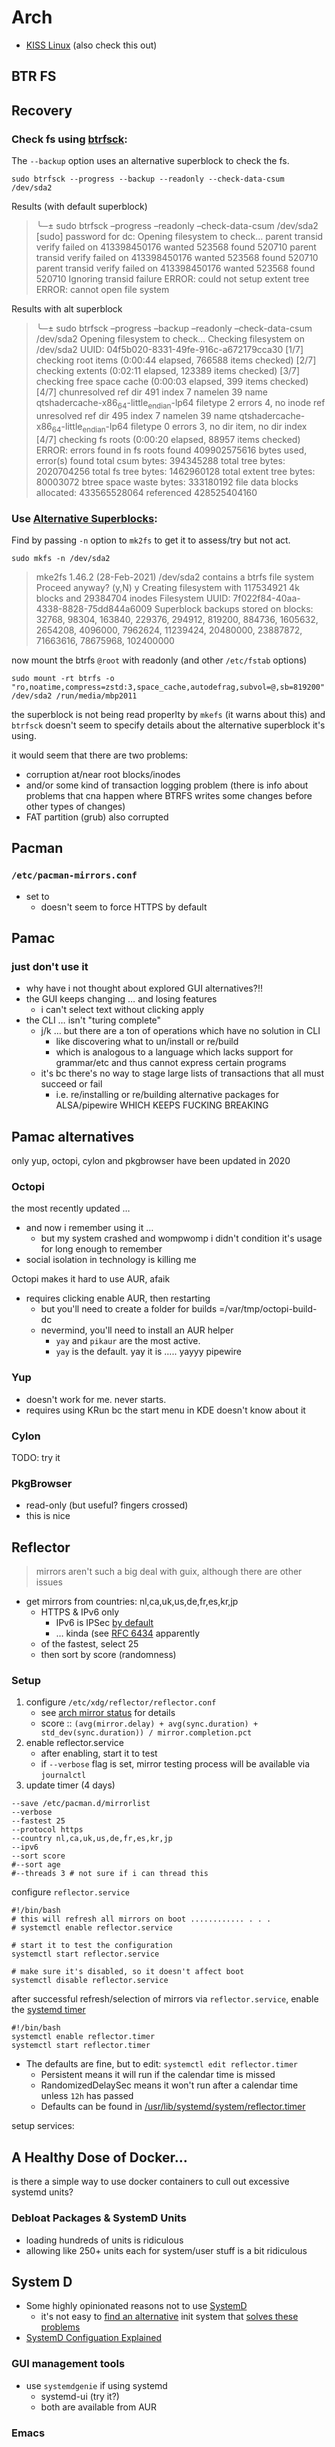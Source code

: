 
* Arch

+ [[https://k1sslinux.org/][KISS Linux]] (also check this out)

** BTR FS

** Recovery

*** Check fs using [[https://stackoverflow.com/questions/30884044/how-to-fix-btrfs-root-inode-errors][btrfsck]]:

The =--backup= option uses an alternative superblock to check the fs.

=sudo btrfsck --progress --backup --readonly --check-data-csum /dev/sda2=

Results (with default superblock)

#+begin_quote
╰─± sudo btrfsck --progress --readonly --check-data-csum /dev/sda2
[sudo] password for dc:
Opening filesystem to check...
parent transid verify failed on 413398450176 wanted 523568 found 520710
parent transid verify failed on 413398450176 wanted 523568 found 520710
parent transid verify failed on 413398450176 wanted 523568 found 520710
Ignoring transid failure
ERROR: could not setup extent tree
ERROR: cannot open file system
#+end_quote

Results with alt superblock

#+begin_quote
╰─± sudo btrfsck --progress --backup --readonly --check-data-csum /dev/sda2
Opening filesystem to check...
Checking filesystem on /dev/sda2
UUID: 04f5b020-8331-49fe-916c-a672179cca30
[1/7] checking root items                      (0:00:44 elapsed, 766588 items checked)
[2/7] checking extents                         (0:02:11 elapsed, 123389 items checked)
[3/7] checking free space cache                (0:00:03 elapsed, 399 items checked)
[4/7] chunresolved ref dir 491 index 7 namelen 39 name qtshadercache-x86_64-little_endian-lp64 filetype 2 errors 4, no inode ref
        unresolved ref dir 495 index 7 namelen 39 name qtshadercache-x86_64-little_endian-lp64 filetype 0 errors 3, no dir item, no dir index
[4/7] checking fs roots                        (0:00:20 elapsed, 88957 items checked)
ERROR: errors found in fs roots
found 409902575616 bytes used, error(s) found
total csum bytes: 394345288
total tree bytes: 2020704256
total fs tree bytes: 1462960128
total extent tree bytes: 80003072
btree space waste bytes: 333180192
file data blocks allocated: 433565528064
 referenced 428525404160
#+end_quote


*** Use [[https://www.sans.org/blog/mounting-images-using-alternate-superblocks/][Alternative Superblocks]]:

Find by passing =-n= option to =mk2fs= to get it to assess/try but not act.

=sudo mkfs -n /dev/sda2=


#+begin_quote
mke2fs 1.46.2 (28-Feb-2021)
/dev/sda2 contains a btrfs file system
Proceed anyway? (y,N) y
Creating filesystem with 117534921 4k blocks and 29384704 inodes
Filesystem UUID: 7f022f84-40aa-4338-8828-75dd844a6009
Superblock backups stored on blocks:
        32768, 98304, 163840, 229376, 294912, 819200, 884736, 1605632, 2654208,
        4096000, 7962624, 11239424, 20480000, 23887872, 71663616, 78675968,
        102400000
#+end_quote

now mount the btrfs =@root= with readonly (and other =/etc/fstab= options)

=sudo mount -rt btrfs -o "ro,noatime,compress=zstd:3,space_cache,autodefrag,subvol=@,sb=819200" /dev/sda2 /run/media/mbp2011=

the superblock is not being read properlty by =mkefs= (it warns about this) and =btrfsck= doesn't seem to specify details about the alternative superblock it's using.

it would seem that there are two problems:

+ corruption at/near root blocks/inodes
+ and/or some kind of transaction logging problem (there is info about problems
  that cna happen where BTRFS writes some changes before other types of changes)
+ FAT partition (grub) also corrupted

** Pacman

*** =/etc/pacman-mirrors.conf=

+ set to 
  - doesn't seem to force HTTPS by default

** Pamac

*** just don't use it 

- why have i not thought about explored GUI alternatives?!!
- the GUI keeps changing ... and losing features
  - i can't select text without clicking apply
- the CLI ... isn't "turing complete"
  - j/k ... but there are a ton of operations which have no solution in CLI
    - like discovering what to un/install or re/build
    - which is analogous to a language which lacks support for grammar/etc and thus cannot express certain programs
  - it's bc there's no way to stage large lists of transactions that all must succeed or fail
    - i.e. re/installing or re/building alternative packages for ALSA/pipewire WHICH KEEPS FUCKING BREAKING 

** Pamac alternatives

only yup, octopi, cylon and pkgbrowser have been updated in 2020

*** Octopi

the most recently updated ... 

- and now i remember using it ... 
  - but my system crashed and wompwomp i didn't condition it's usage for long enough to remember
- social isolation in technology is killing me

Octopi makes it hard to use AUR, afaik

- requires clicking enable AUR, then restarting
  - but you'll need to create a folder for builds =/var/tmp/octopi-build-dc
  - nevermind, you'll need to install an AUR helper
    - =yay= and =pikaur= are the most active.
    - =yay= is the default. yay it is ..... yayyy pipewire

*** Yup

- doesn't work for me. never starts. 
- requires using KRun bc the start menu in KDE doesn't know about it

*** Cylon

TODO: try it

*** PkgBrowser

- read-only (but useful? fingers crossed)
- this is nice

** Reflector

#+begin_quote
mirrors aren't such a big deal with guix, although there are other issues
#+end_quote


+ get mirrors from countries: nl,ca,uk,us,de,fr,es,kr,jp
  - HTTPS & IPv6 only
    - IPv6 is IPSec [[https://www.redhat.com/sysadmin/ipv6-packets-and-ipsec][by default]]
    - ... kinda (see [[https://www.rfc-editor.org/info/rfc6434][RFC 6434]] apparently
  - of the fastest, select 25
  - then sort by score (randomness)

*** Setup

1) configure =/etc/xdg/reflector/reflector.conf=
  - see [[https://archlinux.org/mirrors/status/][arch mirror status]] for details
  - score :: ~(avg(mirror.delay) + avg(sync.duration) + std_dev(sync.duration)) / mirror.completion.pct~
2) enable reflector.service 
  - after enabling, start it to test
  - if =--verbose= flag is set, mirror testing process will be available via ~journalctl~
3) update timer (4 days)

#+BEGIN_SRC shell :tangle no
--save /etc/pacman.d/mirrorlist
--verbose 
--fastest 25
--protocol https 
--country nl,ca,uk,us,de,fr,es,kr,jp
--ipv6
--sort score 
#--sort age
#--threads 3 # not sure if i can thread this
#+END_SRC

configure =reflector.service=

#+BEGIN_SRC shell :tangle no
#!/bin/bash
# this will refresh all mirrors on boot ............ . . . 
# systemctl enable reflector.service

# start it to test the configuration
systemctl start reflector.service

# make sure it's disabled, so it doesn't affect boot
systemctl disable reflector.service
#+END_SRC

after successful refresh/selection of mirrors via =reflector.service=, enable
the [[https://wiki.archlinux.org/title/Systemd/Timers][systemd timer]]

#+BEGIN_SRC shell :tangle no
#!/bin/bash
systemctl enable reflector.timer
systemctl start reflector.timer
#+END_SRC

+ The defaults are fine, but to edit: ~systemctl edit reflector.timer~
  - Persistent means it will run if the calendar time is missed
  - RandomizedDelaySec means it won't run after a calendar time unless =12h= has passed
  - Defaults can be found in [[file:/usr/lib/systemd/system/reflector.timer][/usr/lib/systemd/system/reflector.timer]]

setup services:


** A Healthy Dose of Docker...

is there a simple way to use docker containers to cull out excessive systemd
units?

*** Debloat Packages & SystemD Units
+ loading hundreds of units is ridiculous
+ allowing like 250+ units each for system/user stuff is a bit ridiculous

** System D

+ Some highly opinionated reasons not to use [[https://chiefio.wordpress.com/2016/05/18/systemd-it-keeps-getting-worse/][SystemD]]
  - it's not easy to [[https://www.youtube.com/watch?v=_ljfOCiP0XM&t=690s][find an alternative]] init system that [[https://www.youtube.com/watch?v=o_AIw9bGogo][solves these problems]]
+ [[https://www.computernetworkingnotes.com/linux-tutorials/systemd-unit-configuration-files-explained.html][SystemD Configuation Explained]]

*** GUI management tools
+ use =systemdgenie= if using systemd
  - systemd-ui (try it?)
  - both are available from AUR

*** Emacs
Emacs can be run as a systemd unit (in server mode)

*** Timers
+ Check the least frequent BTRFS timer =btrfs-scrub@-.timer=
  - it has malformed unit id (& etc). 
  - there is a problem with BTRFS being unable to delete prior updates
  - backups may not be purged or created properly
  - also, the system may not be able to reconcile the pre-March 2021 BTRFS backups

** Automation

*** TODO figure out the best way to integrate run automated admin tasks 

+ status checks (present notifications via KDE)
  - check last pacman/pamac updates (esp. pamac =--aur= and =--devel=
    - need to ensure passwordsafe and other packages are up to date
+ and automated tasks
  - like checking for updates to git repo's 
    - either all of them enumerated under a =manifest.xml=
    - or just some of them (listed under a group)





